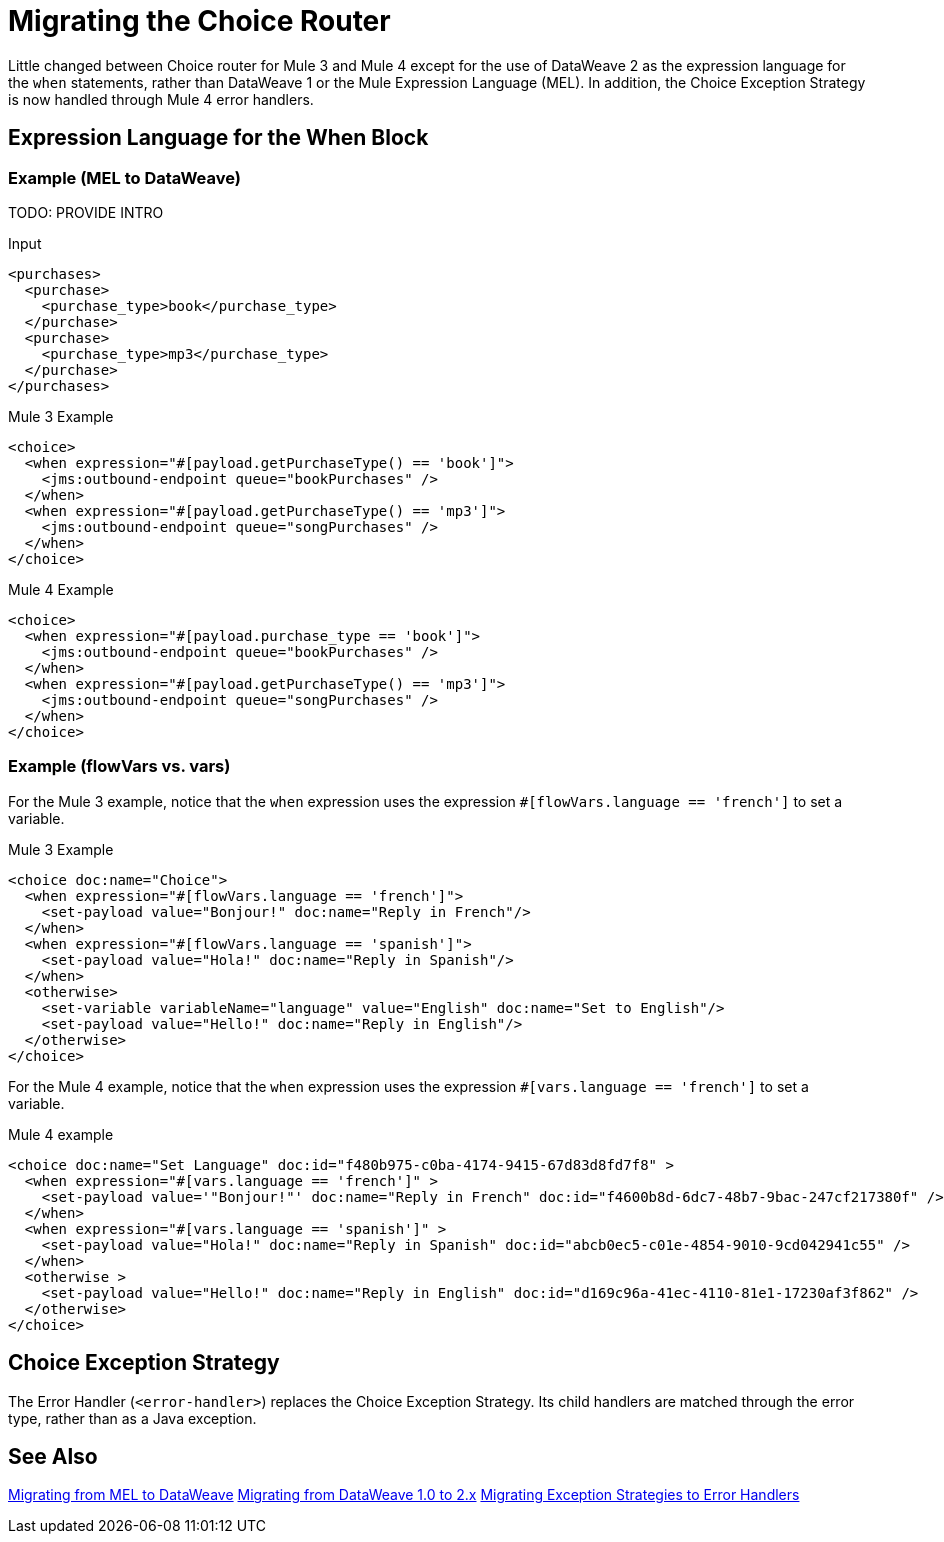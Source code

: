 // sme: DF, author: sduke?
= Migrating the Choice Router

Little changed between Choice router for Mule 3 and Mule 4 except for the use of DataWeave 2 as the expression language for the `when` statements, rather than DataWeave 1 or the Mule Expression Language (MEL). In addition, the Choice Exception Strategy is now handled through Mule 4 error handlers.

== Expression Language for the When Block

=== Example (MEL to DataWeave)

TODO: PROVIDE INTRO

.Input
----
<purchases>
  <purchase>
    <purchase_type>book</purchase_type>
  </purchase>
  <purchase>
    <purchase_type>mp3</purchase_type>
  </purchase>
</purchases>
----

.Mule 3 Example
----
<choice>
  <when expression="#[payload.getPurchaseType() == 'book']">
    <jms:outbound-endpoint queue="bookPurchases" />
  </when>
  <when expression="#[payload.getPurchaseType() == 'mp3']">
    <jms:outbound-endpoint queue="songPurchases" />
  </when>
</choice>
----

.Mule 4 Example
----
<choice>
  <when expression="#[payload.purchase_type == 'book']">
    <jms:outbound-endpoint queue="bookPurchases" />
  </when>
  <when expression="#[payload.getPurchaseType() == 'mp3']">
    <jms:outbound-endpoint queue="songPurchases" />
  </when>
</choice>
----

=== Example (flowVars vs. vars)

For the Mule 3 example, notice that the `when` expression uses the expression `#[flowVars.language == 'french']` to set a variable.

.Mule 3 Example
----
<choice doc:name="Choice">
  <when expression="#[flowVars.language == 'french']">
    <set-payload value="Bonjour!" doc:name="Reply in French"/>
  </when>
  <when expression="#[flowVars.language == 'spanish']">
    <set-payload value="Hola!" doc:name="Reply in Spanish"/>
  </when>
  <otherwise>
    <set-variable variableName="language" value="English" doc:name="Set to English"/>
    <set-payload value="Hello!" doc:name="Reply in English"/>
  </otherwise>
</choice>
----

For the Mule 4 example, notice that the `when` expression uses the expression `#[vars.language == 'french']` to set a variable.

.Mule 4 example
----
<choice doc:name="Set Language" doc:id="f480b975-c0ba-4174-9415-67d83d8fd7f8" >
  <when expression="#[vars.language == 'french']" >
    <set-payload value='"Bonjour!"' doc:name="Reply in French" doc:id="f4600b8d-6dc7-48b7-9bac-247cf217380f" />
  </when>
  <when expression="#[vars.language == 'spanish']" >
    <set-payload value="Hola!" doc:name="Reply in Spanish" doc:id="abcb0ec5-c01e-4854-9010-9cd042941c55" />
  </when>
  <otherwise >
    <set-payload value="Hello!" doc:name="Reply in English" doc:id="d169c96a-41ec-4110-81e1-17230af3f862" />
  </otherwise>
</choice>
----

[[choice_exception_strategy]]
== Choice Exception Strategy

The Error Handler (`<error-handler>`) replaces the Choice Exception Strategy. Its child handlers are matched through the error type, rather than as a Java exception.

== See Also

link:migration-mel[Migrating from MEL to DataWeave]
link:migration-dataweave[Migrating from DataWeave 1.0 to 2.x]
link:migration-core-exception-strategies[Migrating Exception Strategies to Error Handlers]

////
link:migration-examples[Migration Examples]

link:migration-patterns[Migration Patterns]

link:migration-components[Migrating Components]
////
